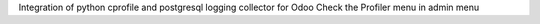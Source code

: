 Integration of python cprofile and postgresql logging collector for Odoo
Check the Profiler menu in admin menu
